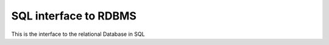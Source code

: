 .. _group___s_q_l_connector:

SQL interface to RDBMS
----------------------





This is the interface to the relational Database in SQL

